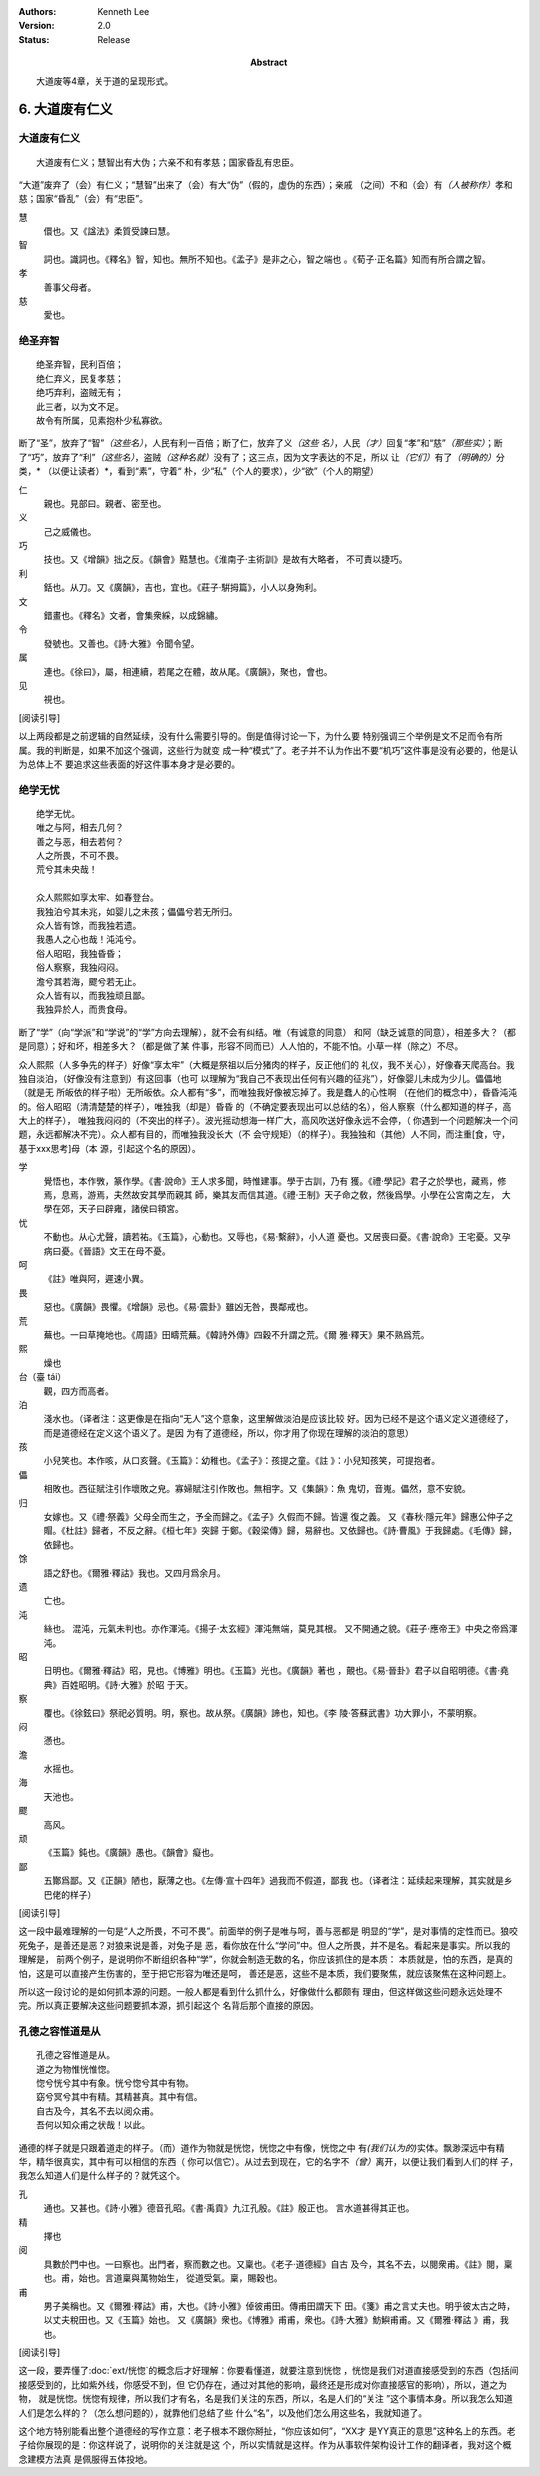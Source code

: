 .. Kenneth Lee 版权所有 2017-2021

:Authors: Kenneth Lee
:Version: 2.0
:Status: Release
:Abstract: 大道废等4章，关于道的呈现形式。

6. 大道废有仁义
***************

大道废有仁义
=============

::

    大道废有仁义；慧智出有大伪；六亲不和有孝慈；国家昏乱有忠臣。

“大道”废弃了（会）有仁义；“慧智”出来了（会）有大“伪”（假的，虚伪的东西）；亲戚
（之间）不和（会）有\ *（人被称作）*\ 孝和慈；国家“昏乱”（会）有“忠臣”。

慧
        儇也。又《諡法》柔質受諫曰慧。

智
        詞也。識詞也。《釋名》智，知也。無所不知也。《孟子》是非之心，智之端也
        。《荀子·正名篇》知而有所合謂之智。

孝
        善事父母者。

慈
        愛也。

绝圣弃智
=========

::

        绝圣弃智，民利百倍；
        绝仁弃义，民复孝慈；
        绝巧弃利，盗贼无有；
        此三者，以为文不足。
        故令有所属，见素抱朴少私寡欲。

断了“圣”，放弃了“智”\ *（这些名）*\ ，人民有利一百倍；断了仁，放弃了义\ *（这些
名）*\ ，人民\ *（才）*\ 回复“孝”和“慈”\ *（那些实）*\ ；断了“巧”，放弃了“利”\
*（这些名）*\ ，盗贼\ *（这种名就）*\ 没有了；这三点，因为文字表达的不足，所以
让\ *（它们）*\ 有了\ *（明确的）*\ 分类，\* （以便让读者）*\ ，看到“素”，守着“
朴，少“私”（个人的要求），少“欲”（个人的期望）

仁
        親也。見部曰。親者、密至也。

义
        己之威儀也。

巧
        技也。又《增韻》拙之反。《韻會》黠慧也。《淮南子·主術訓》是故有大略者，
        不可責以捷巧。

利
        銛也。从刀。又《廣韻》，吉也，宜也。《莊子·騈拇篇》，小人以身殉利。

文
        錯畫也。《釋名》文者，會集衆綵，以成錦繡。

令
        發號也。又善也。《詩·大雅》令聞令望。

属
        連也。《徐曰》，屬，相連續，若尾之在體，故从尾。《廣韻》，聚也，會也。

见
        視也。

[阅读引导]

以上两段都是之前逻辑的自然延续，没有什么需要引导的。倒是值得讨论一下，为什么要
特别强调三个举例是文不足而令有所属。我的判断是，如果不加这个强调，这些行为就变
成一种“模式”了。老子并不认为作出不要“机巧”这件事是没有必要的，他是认为总体上不
要追求这些表面的好这件事本身才是必要的。


绝学无忧
========
::

        绝学无忧。
        唯之与阿，相去几何？
        善之与恶，相去若何？
        人之所畏，不可不畏。
        荒兮其未央哉！
        
        众人熙熙如享太牢、如春登台。
        我独泊兮其未兆，如婴儿之未孩；儡儡兮若无所归。
        众人皆有馀，而我独若遗。
        我愚人之心也哉！沌沌兮。
        俗人昭昭，我独昏昏；
        俗人察察，我独闷闷。
        澹兮其若海，飂兮若无止。
        众人皆有以，而我独顽且鄙。
        我独异於人，而贵食母。

断了“学”（向“学派”和“学说”的“学”方向去理解），就不会有纠结。唯（有诚意的同意）
和阿（缺乏诚意的同意），相差多大？（都是同意）；好和坏，相差多大？（都是做了某
件事，形容不同而已）人人怕的，不能不怕。小草一样（除之）不尽。

众人熙熙（人多争先的样子）好像“享太牢”（大概是祭祖以后分猪肉的样子，反正他们的
礼仪，我不关心），好像春天爬高台。我独自淡泊，（好像没有注意到）有这回事（也可
以理解为“我自己不表现出任何有兴趣的征兆”），好像婴儿未成为少儿。儡儡地（就是无
所皈依的样子啦）无所皈依。众人都有“多”，而唯独我好像被忘掉了。我是蠢人的心性啊
（在他们的概念中），昏昏沌沌的。俗人昭昭（清清楚楚的样子），唯独我（却是）昏昏
的（不确定要表现出可以总结的名），俗人察察（什么都知道的样子，高大上的样子），
唯独我闷闷的（不突出的样子）。波光摇动想海一样广大，高风吹送好像永远不会停，（
你遇到一个问题解决一个问题，永远都解决不完）。众人都有目的，而唯独我没长大（不
会守规矩）（的样子）。我独独和（其他）人不同，而注重[食，守，基于xxx思考]母（本
源，引起这个名的原因）。

学
        覺悟也，本作斆，篆作學。《書·說命》王人求多聞，時惟建事。學于古訓，乃有
        獲。《禮·學記》君子之於學也，藏焉，修焉，息焉，游焉，夫然故安其學而親其
        師，樂其友而信其道。《禮·王制》天子命之敎，然後爲學。小學在公宮南之左，
        大學在郊，天子曰辟雍，諸侯曰頖宮。

忧
        不動也。从心尤聲，讀若祐。《玉篇》，心動也。又辱也，《易·繫辭》，小人道
        憂也。又居喪曰憂。《書·說命》王宅憂。又孕病曰憂。《晉語》文王在母不憂。

呵
        《註》唯與阿，遲速小異。

畏
        惡也。《廣韻》畏懼。《增韻》忌也。《易·震卦》雖凶无咎，畏鄰戒也。

荒
        蕪也。一曰草掩地也。《周語》田疇荒蕪。《韓詩外傳》四穀不升謂之荒。《爾
        雅·釋天》果不熟爲荒。

熙
        燥也

台（臺 tái）
        觀，四方而高者。

泊
        淺水也。（译者注：这更像是在指向“无人”这个意象，这里解做淡泊是应该比较
        好。因为已经不是这个语义定义道德经了，而是道德经在定义这个语义了。是因
        为有了道德经，所以，你才用了你现在理解的淡泊的意思）

孩
        小兒笑也。本作咳，从口亥聲。《玉篇》：幼稚也。《孟子》：孩提之童。《註
        》：小兒知孩笑，可提抱者。

儡
        相敗也。西征賦注引作壞敗之皃。寡婦賦注引作敗也。無相字。又《集韻》：魚
        鬼切，音嵬。儡然，意不安貌。

归
        女嫁也。又《禮·祭義》父母全而生之，予全而歸之。《孟子》久假而不歸。皆還
        復之義。
        又《春秋·隱元年》歸惠公仲子之賵。《杜註》歸者，不反之辭。《桓七年》突歸
        于鄭。《穀梁傳》歸，易辭也。又依歸也。《詩·曹風》于我歸處。《毛傳》歸，
        依歸也。

馀
        語之舒也。《爾雅·釋詁》我也。又四月爲余月。

遗
        亡也。

沌
        絲也。 混沌，元氣未判也。亦作渾沌。《揚子·太玄經》渾沌無端，莫見其根。
        又不開通之貌。《莊子·應帝王》中央之帝爲渾沌。

昭
        日明也。《爾雅·釋詁》昭，見也。《博雅》明也。《玉篇》光也。《廣韻》著也
        ，覿也。《易·晉卦》君子以自昭明德。《書·堯典》百姓昭明。《詩·大雅》於昭
        于天。

察
        覆也。《徐鉉曰》祭祀必質明。明，察也。故从祭。《廣韻》諦也，知也。《李
        陵·答蘇武書》功大罪小，不蒙明察。

闷
        懣也。

澹
        水摇也。

海
        天池也。

飂
        高风。

顽
        《玉篇》鈍也。《廣韻》愚也。《韻會》癡也。

鄙
        五酇爲鄙。又《正韻》陋也，厭薄之也。《左傳·宣十四年》過我而不假道，鄙我
        也。（译者注：延续起来理解，其实就是乡巴佬的样子）

[阅读引导]

这一段中最难理解的一句是“人之所畏，不可不畏”。前面举的例子是唯与呵，善与恶都是
明显的“学”，是对事情的定性而已。狼咬死兔子，是善还是恶？对狼来说是善，对兔子是
恶，看你放在什么“学问”中。但人之所畏，并不是名。看起来是事实。所以我的理解是，
前两个例子，是说明你不断组织各种“学”，你就会制造无数的名，你应该抓住的是本质：
本质就是，怕的东西，是真的怕，这是可以直接产生伤害的，至于把它形容为唯还是呵，
善还是恶，这些不是本质，我们要聚焦，就应该聚焦在这种问题上。

所以这一段讨论的是如何抓本源的问题。一般人都是看到什么抓什么，好像做什么都颇有
理由，但这样做这些问题永远处理不完。所以真正要解决这些问题要抓本源，抓引起这个
名背后那个直接的原因。

孔德之容惟道是从
=================
::

        孔德之容惟道是从。
        道之为物惟恍惟惚。
        惚兮恍兮其中有象。恍兮惚兮其中有物。
        窈兮冥兮其中有精。其精甚真。其中有信。
        自古及今，其名不去以阅众甫。
        吾何以知众甫之状哉！以此。

通德的样子就是只跟着道走的样子。（而）道作为物就是恍惚，恍惚之中有像，恍惚之中
有\ *(我们认为的)*\ 实体。飘渺深远中有精华，精华很真实，其中有可以相信的东西（
你可以信它）。从过去到现在，它的名字不\ *（曾）*\ 离开，以便让我们看到人们的样
子，我怎么知道人们是什么样子的？就凭这个。

孔
        通也。又甚也。《詩·小雅》德音孔昭。《書·禹貢》九江孔殷。《註》殷正也。
        言水道甚得其正也。

精
        擇也

阅
        具數於門中也。一曰察也。出門者，察而數之也。又稟也。《老子·道德經》自古
        及今，其名不去，以閱衆甫。《註》閱，稟也。甫，始也。言道稟與萬物始生，
        從道受氣。稟，賜穀也。

甫
        男子美稱也。又《爾雅·釋詁》甫，大也。《詩·小雅》倬彼甫田。傳甫田謂天下
        田。《箋》甫之言丈夫也。明乎彼太古之時，以丈夫稅田也。又《玉篇》始也。
        又《廣韻》衆也。《博雅》甫甫，衆也。《詩·大雅》魴鱮甫甫。又《爾雅·釋詁
        》甫，我也。 

[阅读引导]

这一段，要弄懂了\ :doc:`ext/恍惚`\ 的概念后才好理解：你要看懂道，就要注意到恍惚
，恍惚是我们对道直接感受到的东西（包括间接感受到的，比如紫外线，你感受不到，但
它仍存在，通过对其他的影响，最终还是形成对你直接感官的影响），所以，道之为物，
就是恍惚。恍惚有规律，所以我们才有名，名是我们关注的东西，所以，名是人们的“关注
”这个事情本身。所以我怎么知道人们是怎么样的？（怎么想问题的），就靠他们总结了些
什么“名”，以及他们怎么用这些名，我就知道了。

这个地方特别能看出整个道德经的写作立意：老子根本不跟你掰扯，“你应该如何”，“XX才
是YY真正的意思”这种名上的东西。老子给你展现的是：你这样说了，说明你的关注就是这
个，所以实情就是这样。作为从事软件架构设计工作的翻译者，我对这个概念建模方法真
是佩服得五体投地。

